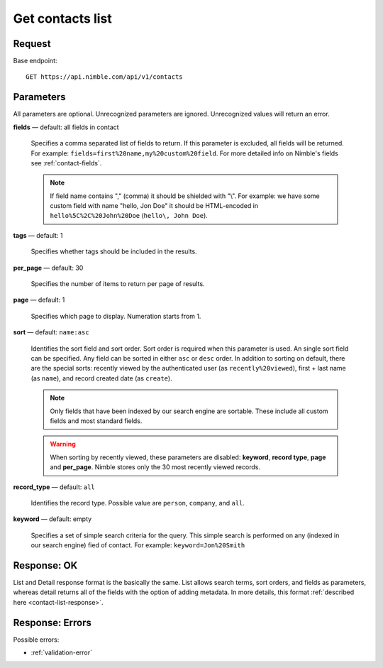 =================
Get contacts list
=================

Request 
-------
Base endpoint::

    GET https://api.nimble.com/api/v1/contacts

Parameters
----------

All parameters are optional. Unrecognized parameters are ignored. Unrecognized values will return an error.

**fields** — default: all fields in contact

  Specifies a comma separated list of fields to return. If this parameter is excluded, all fields will be returned. 
  For example: ``fields=first%20name,my%20custom%20field``. For more detailed info on Nimble's fields see :ref:`contact-fields`.

  .. note:: 
    If field name contains "," (comma) it should be shielded with "\\". For example: we have some custom field with name 
    "hello, Jon Doe" it should be HTML-encoded in ``hello%5C%2C%20John%20Doe`` (``hello\, John Doe``).

**tags** — default: 1

  Specifies whether tags should be included in the results. 


**per_page** — default: 30

  Specifies the number of items to return per page of results.

**page** — default: 1

  Specifies which page to display. Numeration starts from 1. 

**sort** — default: ``name:asc``

  Identifies the sort field and sort order. Sort order is required when this parameter is used. 
  An single sort field can be specified. Any field can be sorted in either ``asc`` or ``desc`` order.
  In addition to sorting on default, there are the special sorts: recently viewed by the authenticated 
  user (as ``recently%20viewed``), first + last name (as ``name``), and record created date (as ``create``).

  .. note:: 
    Only fields that have been indexed by our search engine are sortable. These include all custom fields and most standard fields.

  .. warning::
    When sorting by recently viewed, these parameters are disabled: **keyword**, **record type**, **page** and **per_page**. 
    Nimble stores only the 30 most recently viewed records.

**record_type** — default: ``all``

  Identifies the record type. Possible value are ``person``, ``company``, and ``all``.

**keyword** — default: empty

  Specifies a set of simple search criteria for the query. This simple search is performed on any (indexed in our search engine) fied of contact. For example: ``keyword=Jon%20Smith``

Response: OK
------------

List and Detail response format is the basically the same. List allows search terms, sort orders, and fields as parameters, whereas detail returns all of the fields with the option of adding metadata. In more details, this format :ref:`described here <contact-list-response>`.


Response: Errors
----------------
Possible errors:

* :ref:`validation-error`
